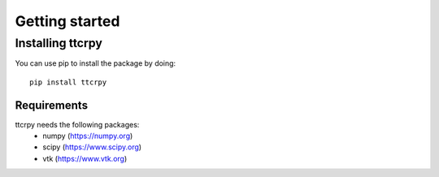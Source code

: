 .. _getting_started:


###############
Getting started
###############

.. _installing-ttcrpy:

*****************
Installing ttcrpy
*****************

You can use pip to install the package by doing::

  pip install ttcrpy

Requirements
============

ttcrpy needs the following packages:
  - numpy (https://numpy.org)
  - scipy (https://www.scipy.org)
  - vtk (https://www.vtk.org)
